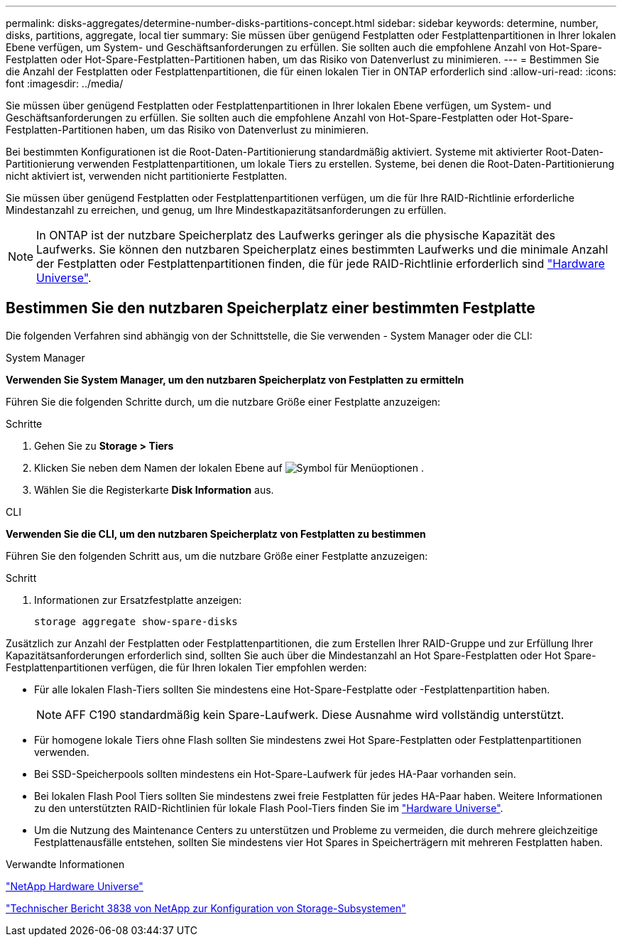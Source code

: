 ---
permalink: disks-aggregates/determine-number-disks-partitions-concept.html 
sidebar: sidebar 
keywords: determine, number, disks, partitions, aggregate, local tier 
summary: Sie müssen über genügend Festplatten oder Festplattenpartitionen in Ihrer lokalen Ebene verfügen, um System- und Geschäftsanforderungen zu erfüllen. Sie sollten auch die empfohlene Anzahl von Hot-Spare-Festplatten oder Hot-Spare-Festplatten-Partitionen haben, um das Risiko von Datenverlust zu minimieren. 
---
= Bestimmen Sie die Anzahl der Festplatten oder Festplattenpartitionen, die für einen lokalen Tier in ONTAP erforderlich sind
:allow-uri-read: 
:icons: font
:imagesdir: ../media/


[role="lead"]
Sie müssen über genügend Festplatten oder Festplattenpartitionen in Ihrer lokalen Ebene verfügen, um System- und Geschäftsanforderungen zu erfüllen. Sie sollten auch die empfohlene Anzahl von Hot-Spare-Festplatten oder Hot-Spare-Festplatten-Partitionen haben, um das Risiko von Datenverlust zu minimieren.

Bei bestimmten Konfigurationen ist die Root-Daten-Partitionierung standardmäßig aktiviert. Systeme mit aktivierter Root-Daten-Partitionierung verwenden Festplattenpartitionen, um lokale Tiers zu erstellen. Systeme, bei denen die Root-Daten-Partitionierung nicht aktiviert ist, verwenden nicht partitionierte Festplatten.

Sie müssen über genügend Festplatten oder Festplattenpartitionen verfügen, um die für Ihre RAID-Richtlinie erforderliche Mindestanzahl zu erreichen, und genug, um Ihre Mindestkapazitätsanforderungen zu erfüllen.

[NOTE]
====
In ONTAP ist der nutzbare Speicherplatz des Laufwerks geringer als die physische Kapazität des Laufwerks. Sie können den nutzbaren Speicherplatz eines bestimmten Laufwerks und die minimale Anzahl der Festplatten oder Festplattenpartitionen finden, die für jede RAID-Richtlinie erforderlich sind https://hwu.netapp.com["Hardware Universe"^].

====


== Bestimmen Sie den nutzbaren Speicherplatz einer bestimmten Festplatte

Die folgenden Verfahren sind abhängig von der Schnittstelle, die Sie verwenden - System Manager oder die CLI:

[role="tabbed-block"]
====
.System Manager
--
*Verwenden Sie System Manager, um den nutzbaren Speicherplatz von Festplatten zu ermitteln*

Führen Sie die folgenden Schritte durch, um die nutzbare Größe einer Festplatte anzuzeigen:

.Schritte
. Gehen Sie zu *Storage > Tiers*
. Klicken Sie neben dem Namen der lokalen Ebene auf image:icon_kabob.gif["Symbol für Menüoptionen"] .
. Wählen Sie die Registerkarte *Disk Information* aus.


--
.CLI
--
*Verwenden Sie die CLI, um den nutzbaren Speicherplatz von Festplatten zu bestimmen*

Führen Sie den folgenden Schritt aus, um die nutzbare Größe einer Festplatte anzuzeigen:

.Schritt
. Informationen zur Ersatzfestplatte anzeigen:
+
`storage aggregate show-spare-disks`



--
====
Zusätzlich zur Anzahl der Festplatten oder Festplattenpartitionen, die zum Erstellen Ihrer RAID-Gruppe und zur Erfüllung Ihrer Kapazitätsanforderungen erforderlich sind, sollten Sie auch über die Mindestanzahl an Hot Spare-Festplatten oder Hot Spare-Festplattenpartitionen verfügen, die für Ihren lokalen Tier empfohlen werden:

* Für alle lokalen Flash-Tiers sollten Sie mindestens eine Hot-Spare-Festplatte oder -Festplattenpartition haben.
+
[NOTE]
====
AFF C190 standardmäßig kein Spare-Laufwerk. Diese Ausnahme wird vollständig unterstützt.

====
* Für homogene lokale Tiers ohne Flash sollten Sie mindestens zwei Hot Spare-Festplatten oder Festplattenpartitionen verwenden.
* Bei SSD-Speicherpools sollten mindestens ein Hot-Spare-Laufwerk für jedes HA-Paar vorhanden sein.
* Bei lokalen Flash Pool Tiers sollten Sie mindestens zwei freie Festplatten für jedes HA-Paar haben. Weitere Informationen zu den unterstützten RAID-Richtlinien für lokale Flash Pool-Tiers finden Sie im https://hwu.netapp.com["Hardware Universe"^].
* Um die Nutzung des Maintenance Centers zu unterstützen und Probleme zu vermeiden, die durch mehrere gleichzeitige Festplattenausfälle entstehen, sollten Sie mindestens vier Hot Spares in Speicherträgern mit mehreren Festplatten haben.


.Verwandte Informationen
https://hwu.netapp.com["NetApp Hardware Universe"^]

https://www.netapp.com/pdf.html?item=/media/19675-tr-3838.pdf["Technischer Bericht 3838 von NetApp zur Konfiguration von Storage-Subsystemen"^]
